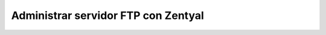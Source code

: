 Administrar servidor FTP con Zentyal
====================================



.. author:: default
.. categories:: none
.. tags:: none
.. comments::
